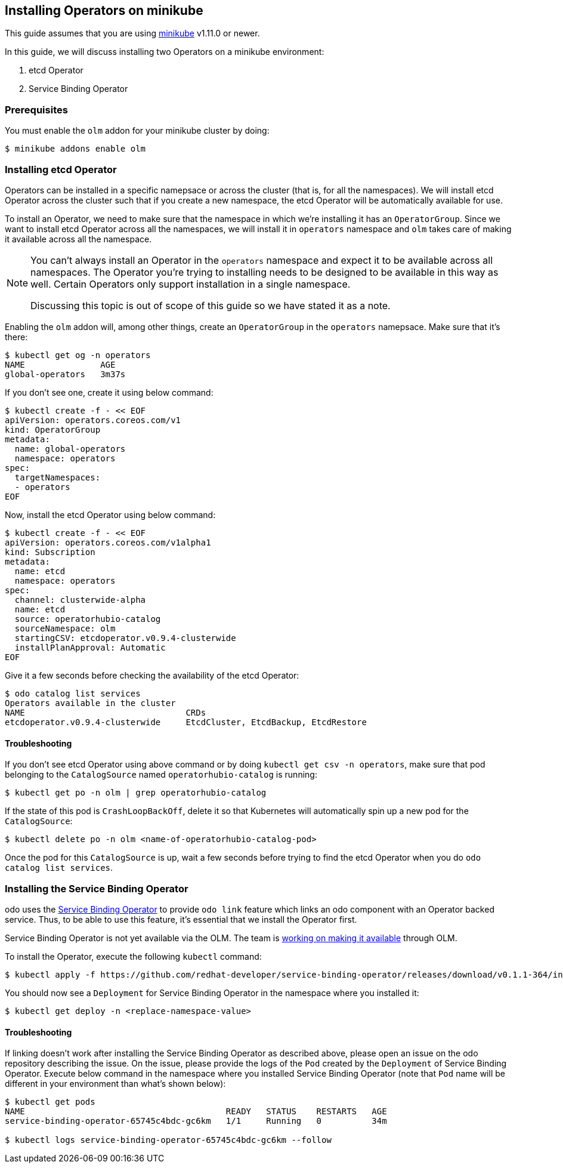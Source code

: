 == Installing Operators on minikube

This guide assumes that you are using link:https://minikube.sigs.k8s.io/docs/[minikube] v1.11.0 or newer.

In this guide, we will discuss installing two Operators on a minikube environment:

. etcd Operator
. Service Binding Operator

=== Prerequisites

You must enable the `olm` addon for your minikube cluster by doing:
[source,sh]
----
$ minikube addons enable olm
----

=== Installing etcd Operator

Operators can be installed in a specific namepsace or across the cluster (that is, for all the namespaces). We will install etcd Operator across the cluster such that if you create a new namespace, the etcd Operator will be automatically available for use.

To install an Operator, we need to make sure that the namespace in which we're installing it has an `OperatorGroup`. Since we want to install etcd Operator across all the namespaces, we will install it in `operators` namespace and `olm` takes care of making it available across all the namespace.

[NOTE]
====
You can't always install an Operator in the `operators` namespace and expect it to be available across all namespaces. The Operator you're trying to installing needs to be designed to be available in this way as well. Certain Operators only support installation in a single namespace.

Discussing this topic is out of scope of this guide so we have stated it as a note.
====

Enabling the `olm` addon will, among other things, create an `OperatorGroup` in the `operators` namepsace. Make sure that it's there:
[source,sh]
----
$ kubectl get og -n operators
NAME               AGE
global-operators   3m37s
----

If you don't see one, create it using below command:
[source,sh]
----
$ kubectl create -f - << EOF
apiVersion: operators.coreos.com/v1
kind: OperatorGroup
metadata:
  name: global-operators 
  namespace: operators 
spec:
  targetNamespaces:
  - operators
EOF
----

Now, install the etcd Operator using below command:
[source,sh]
----
$ kubectl create -f - << EOF
apiVersion: operators.coreos.com/v1alpha1
kind: Subscription
metadata:
  name: etcd
  namespace: operators
spec:
  channel: clusterwide-alpha
  name: etcd
  source: operatorhubio-catalog
  sourceNamespace: olm
  startingCSV: etcdoperator.v0.9.4-clusterwide
  installPlanApproval: Automatic
EOF
----

Give it a few seconds before checking the availability of the etcd Operator:
[source,sh]
----
$ odo catalog list services
Operators available in the cluster
NAME                                CRDs
etcdoperator.v0.9.4-clusterwide     EtcdCluster, EtcdBackup, EtcdRestore
----

==== Troubleshooting

If you don't see etcd Operator using above command or by doing `kubectl get csv -n operators`, make sure that pod belonging to the `CatalogSource` named `operatorhubio-catalog` is running:
[source,sh]
----
$ kubectl get po -n olm | grep operatorhubio-catalog
----

If the state of this pod is `CrashLoopBackOff`, delete it so that Kubernetes will automatically spin up a new pod for the `CatalogSource`:

[source,sh]
----
$ kubectl delete po -n olm <name-of-operatorhubio-catalog-pod>
----

Once the pod for this `CatalogSource` is up, wait a few seconds before trying to find the etcd Operator when you do `odo catalog list services`.

=== Installing the Service Binding Operator

odo uses the link:https://github.com/redhat-developer/service-binding-operator/[Service Binding Operator] to provide `odo link` feature which links an odo component with an Operator backed service. Thus, to be able to use this feature, it's essential that we install the Operator first.

Service Binding Operator is not yet available via the OLM. The team is link:https://github.com/redhat-developer/service-binding-operator/issues/727[working on making it available] through OLM.

To install the Operator, execute the following `kubectl` command:
[source,sh]
----
$ kubectl apply -f https://github.com/redhat-developer/service-binding-operator/releases/download/v0.1.1-364/install-v0.1.1-364.yaml
----

You should now see a `Deployment` for Service Binding Operator in the namespace where you installed it:
[source,sh]
----
$ kubectl get deploy -n <replace-namespace-value>
----

==== Troubleshooting

If linking doesn't work after installing the Service Binding Operator as described above, please open an issue on the odo repository describing the issue. On the issue, please provide the logs of the `Pod` created by the `Deployment` of Service Binding Operator. Execute below command in the namespace where you installed Service Binding Operator (note that `Pod` name will be different in your environment than what's shown below):
[source,sh]
----
$ kubectl get pods
NAME                                        READY   STATUS    RESTARTS   AGE
service-binding-operator-65745c4bdc-gc6km   1/1     Running   0          34m

$ kubectl logs service-binding-operator-65745c4bdc-gc6km --follow
----
